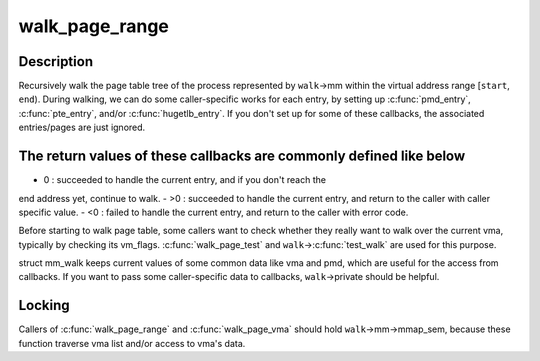 .. -*- coding: utf-8; mode: rst -*-
.. src-file: mm/pagewalk.c

.. _`walk_page_range`:

walk_page_range
===============

.. c:function:: int walk_page_range(unsigned long start, unsigned long end, struct mm_walk *walk)

    walk page table with caller specific callbacks

    :param unsigned long start:
        *undescribed*

    :param unsigned long end:
        *undescribed*

    :param struct mm_walk \*walk:
        *undescribed*

.. _`walk_page_range.description`:

Description
-----------

Recursively walk the page table tree of the process represented by \ ``walk``\ ->mm
within the virtual address range [\ ``start``\ , \ ``end``\ ). During walking, we can do
some caller-specific works for each entry, by setting up \ :c:func:`pmd_entry`\ ,
\ :c:func:`pte_entry`\ , and/or \ :c:func:`hugetlb_entry`\ . If you don't set up for some of these
callbacks, the associated entries/pages are just ignored.

.. _`walk_page_range.the-return-values-of-these-callbacks-are-commonly-defined-like-below`:

The return values of these callbacks are commonly defined like below
--------------------------------------------------------------------

- 0  : succeeded to handle the current entry, and if you don't reach the
end address yet, continue to walk.
- >0 : succeeded to handle the current entry, and return to the caller
with caller specific value.
- <0 : failed to handle the current entry, and return to the caller
with error code.

Before starting to walk page table, some callers want to check whether
they really want to walk over the current vma, typically by checking
its vm_flags. \ :c:func:`walk_page_test`\  and \ ``walk``\ ->\ :c:func:`test_walk`\  are used for this
purpose.

struct mm_walk keeps current values of some common data like vma and pmd,
which are useful for the access from callbacks. If you want to pass some
caller-specific data to callbacks, \ ``walk``\ ->private should be helpful.

.. _`walk_page_range.locking`:

Locking
-------

Callers of \ :c:func:`walk_page_range`\  and \ :c:func:`walk_page_vma`\  should hold
\ ``walk``\ ->mm->mmap_sem, because these function traverse vma list and/or
access to vma's data.

.. This file was automatic generated / don't edit.

